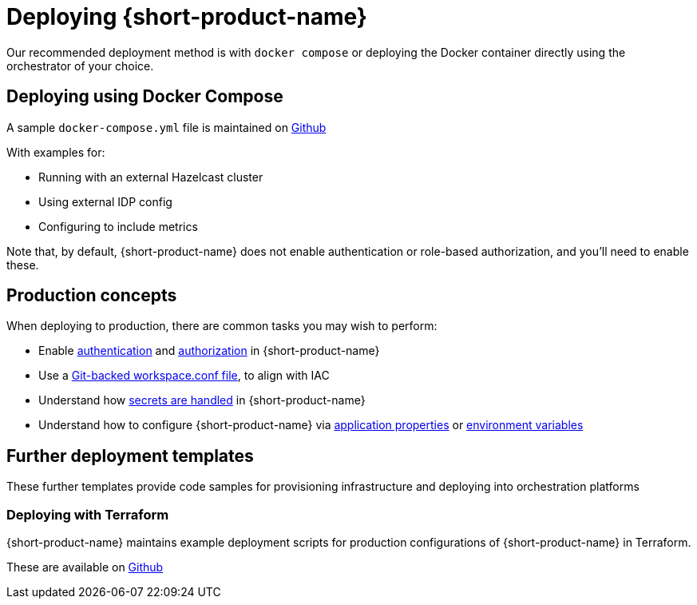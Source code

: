 = Deploying {short-product-name}
:description: How to deploy {short-product-name} to production

Our recommended deployment method is with `docker compose` or deploying the Docker container directly using the orchestrator of your choice.

== Deploying using Docker Compose

A sample `docker-compose.yml` file is maintained on https://github.com/hazelcast/hazelcast-flow-docker-compose[Github]

With examples for:

* Running with an external Hazelcast cluster
* Using external IDP config
* Configuring to include metrics

Note that, by default, {short-product-name} does not enable
authentication or role-based authorization, and you'll need to enable these.


== Production concepts

When deploying to production, there are common tasks you may wish to perform:

* Enable xref:deploying:authentication.adoc[authentication] and xref:deploying:authorization.adoc[authorization] in {short-product-name}
* Use a xref:workspace:overview.adoc#reading-workspace-conf-from-git[Git-backed workspace.conf file], to align with IAC
* Understand how xref:deploying:managing-secrets.adoc[secrets are handled] in {short-product-name}
* Understand how to configure {short-product-name} via xref:deploying:configuring.adoc#docker[application properties] or xref:deploying:configuring.adoc#passing-{short-product-name}-application-configuration[environment variables]

== Further deployment templates

These further templates provide code samples for provisioning infrastructure and deploying into orchestration platforms

=== Deploying with Terraform

{short-product-name} maintains example deployment scripts for production configurations of {short-product-name} in Terraform.

These are available on https://github.com/hazelcast/hazelcast-flow-terraform[Github]
